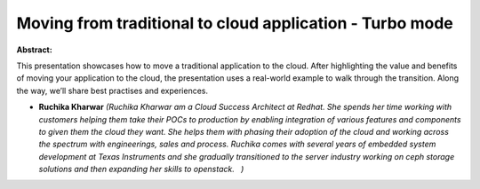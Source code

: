 Moving from traditional to cloud application - Turbo mode
~~~~~~~~~~~~~~~~~~~~~~~~~~~~~~~~~~~~~~~~~~~~~~~~~~~~~~~~~

**Abstract:**

This presentation showcases how to move a traditional application to the cloud. After highlighting the value and benefits of moving your application to the cloud, the presentation uses a real-world example to walk through the transition. Along the way, we’ll share best practises and experiences.


* **Ruchika Kharwar** *(Ruchika Kharwar am a Cloud Success Architect at Redhat. She spends her time working with customers helping them take their POCs to production by enabling integration of various features and components to given them the cloud they want. She helps them with phasing their adoption of the cloud and working across the spectrum with engineerings, sales and process. Ruchika comes with several years of embedded system development at Texas Instruments and she gradually transitioned to the server industry working on ceph storage solutions and then expanding her skills to openstack.   )*
